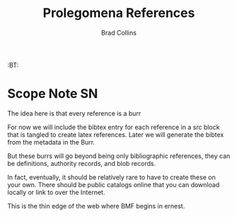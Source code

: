 #   -*- mode: org; fill-column: 60 -*-
#+TITLE: Prolegomena References
#+AUTHOR: Brad Collins
#+EMAIL: brad@chenla.la
#+PROPERTY: header-args    :results drawer  :tangle ref-prolog.el

#+STARTUP: showall
#+PROPERTY: filename
#+TOC: headlines 4
  :PROPERTIES:
  :Name: /home/deerpig/proj/chenla/prolog/ref-prolog.org
  :Created: 2017-04-29T17:50@Prek Leap (11.642600N-104.919210W)
  :ID: 22d37595-e4ec-4b44-87c2-73e96ed916eb
  :VER: 546735262.598557129
  :BXID: GRO44-6794
  :TSPACE: prolog/works/org.chenla
  :CUSTOM_ID: Prolegomena_References_()
  :URL:
  :END:

  :TREE:
  :BT: 


  :END:



* Scope Note                                       :SN:

The idea here is that every reference is a burr

For now we will include the bibtex entry for each reference
in a src block that is tangled to create latex references.
Later we will generate the bibtex from the metadata in the
Burr.

But these burrs will go beyond being only bibliographic
references, they can be definitions, authority records, and
blob records.

In fact, eventually, it should be relatively rare to have to
create these on your own.  There should be public catalogs
online that you can download locally or link to over the
Internet.

This is the thin edge of the web where BMF begins in ernest.

** 

